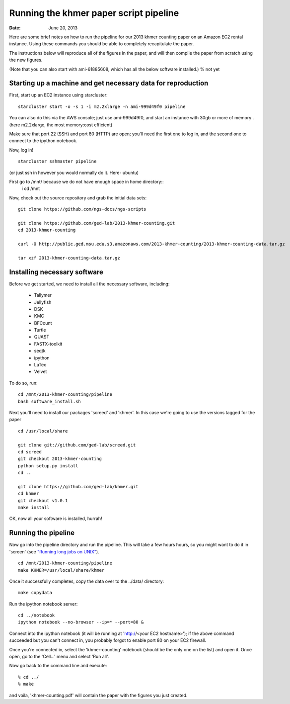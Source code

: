 =======================================
Running the khmer paper script pipeline
=======================================

:Date: June 20, 2013

Here are some brief notes on how to run the pipeline for our 2013
khmer counting paper on an Amazon EC2 rental instance.  Using these
commands you should be able to completely recapitulate the paper.

The instructions below will reproduce all of the figures in the paper,
and will then compile the paper from scratch using the new figures.

(Note that you can also start with ami-61885608, which has all the
below software installed.) % not yet

Starting up a machine and get necessary data for reproduction 
-------------------------------------------------------------

First, start up an EC2 instance using starcluster::

 starcluster start -o -s 1 -i m2.2xlarge -n ami-999d49f0 pipeline

You can also do this via the AWS console; just use ami-999d49f0, and
start an instance with 30gb or more of memory .(here m2.2xlarge, the most memory:cost efficient)

Make sure that port 22 (SSH) and port 80 (HTTP) are open; you'll need
the first one to log in, and the second one to connect to the ipython
notebook.

Now, log in! ::

 starcluster sshmaster pipeline

(or just ssh in however you would normally do it. Here- ubuntu)

First go to /mnt/ because we do not have enough space in home directory::
 i
 cd /mnt
 
Now, check out the source repository and grab the initial data
sets::

 git clone https://github.com/ngs-docs/ngs-scripts

 git clone https://github.com/ged-lab/2013-khmer-counting.git
 cd 2013-khmer-counting

 curl -O http://public.ged.msu.edu.s3.amazonaws.com/2013-khmer-counting/2013-khmer-counting-data.tar.gz

 tar xzf 2013-khmer-counting-data.tar.gz
 
Installing necessary software
-----------------------------

Before we get started, we need to install all the necessary software, including:

 - Tallymer
 - Jellyfish
 - DSK
 - KMC
 - BFCount
 - Turtle
 - QUAST
 - FASTX-toolkit
 - seqtk
 - ipython
 - LaTex
 - Velvet

To do so, run::

 cd /mnt/2013-khmer-counting/pipeline
 bash software_install.sh

.. @CTB fix tags

   
   
   
Next you'll need to install our packages 'screed' and 'khmer'.
In this case we're going to use the versions tagged for the paper ::

 cd /usr/local/share

 git clone git://github.com/ged-lab/screed.git
 cd screed
 git checkout 2013-khmer-counting
 python setup.py install
 cd ..

 git clone https://github.com/ged-lab/khmer.git
 cd khmer
 git checkout v1.0.1
 make install


 
OK, now all your software is installed, hurrah!


Running the pipeline
--------------------

Now go into the pipeline directory and run the pipeline.  This will take a few
hours hours, so you might want to do it in 'screen' (see `"Running long jobs on
UNIX" <http://ged.msu.edu/angus/tutorials-2011/unix_long_jobs.html>`__). ::

 cd /mnt/2013-khmer-counting/pipeline
 make KHMER=/usr/local/share/khmer

Once it successfully completes, copy the data over to the ../data/ directory::

 make copydata

Run the ipython notebook server::

 cd ../notebook
 ipython notebook --no-browser --ip=* --port=80 &

Connect into the ipython notebook (it will be running at 'http://<your EC2 hostname>'); if the above command succeeded but you can't connect in, you probably forgot to enable port 80 on your EC2 firewall.

Once you're connected in, select the 'khmer-counting' notebook (should be the
only one on the list) and open it.  Once open, go to the 'Cell...' menu
and select 'Run all'.


Now go back to the command line and execute::

 % cd ../
 % make

and voila, 'khmer-counting.pdf' will contain the paper with the figures you just
created.
